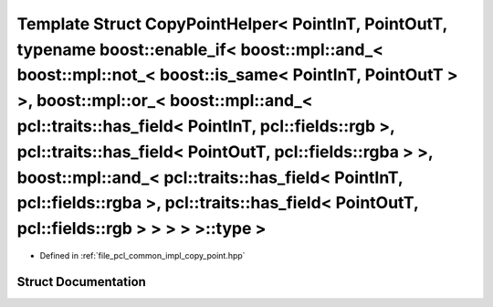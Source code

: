 .. _exhale_struct_structpcl_1_1detail_1_1_copy_point_helper_3_01_point_in_t_00_01_point_out_t_00_01typename_01boos78ade1209d12d24be584b620ca932620:

Template Struct CopyPointHelper< PointInT, PointOutT, typename boost::enable_if< boost::mpl::and_< boost::mpl::not_< boost::is_same< PointInT, PointOutT > >, boost::mpl::or_< boost::mpl::and_< pcl::traits::has_field< PointInT, pcl::fields::rgb >, pcl::traits::has_field< PointOutT, pcl::fields::rgba > >, boost::mpl::and_< pcl::traits::has_field< PointInT, pcl::fields::rgba >, pcl::traits::has_field< PointOutT, pcl::fields::rgb > > > > >::type >
===============================================================================================================================================================================================================================================================================================================================================================================================================================================================

- Defined in :ref:`file_pcl_common_impl_copy_point.hpp`


Struct Documentation
--------------------


.. doxygenstruct:: pcl::detail::CopyPointHelper< PointInT, PointOutT, typename boost::enable_if< boost::mpl::and_< boost::mpl::not_< boost::is_same< PointInT, PointOutT > >, boost::mpl::or_< boost::mpl::and_< pcl::traits::has_field< PointInT, pcl::fields::rgb >, pcl::traits::has_field< PointOutT, pcl::fields::rgba > >, boost::mpl::and_< pcl::traits::has_field< PointInT, pcl::fields::rgba >, pcl::traits::has_field< PointOutT, pcl::fields::rgb > > > > >::type >
   :members:
   :protected-members:
   :undoc-members: